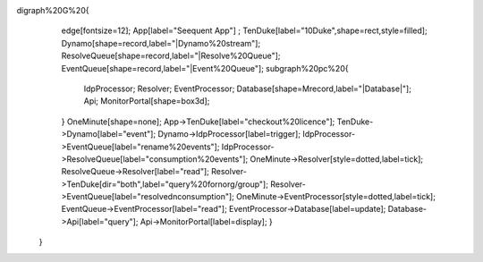 digraph%20G%20{
                edge[fontsize=12];
                App[label="Seequent App"] ;
                TenDuke[label="10Duke",shape=rect,style=filled];
                Dynamo[shape=record,label="|Dynamo%20stream"];
                ResolveQueue[shape=record,label="|Resolve%20Queue"];
                EventQueue[shape=record,label="|Event%20Queue"];
                subgraph%20pc%20{
                  IdpProcessor;
                  Resolver;
                  EventProcessor;
                  Database[shape=Mrecord,label="|Database|"];
                  Api;
                  MonitorPortal[shape=box3d];
                }
                OneMinute[shape=none];
                App->TenDuke[label="checkout%20licence"];
                TenDuke->Dynamo[label="event"];
                Dynamo->IdpProcessor[label=trigger];
                IdpProcessor->EventQueue[label="rename%20events"];
                IdpProcessor->ResolveQueue[label="consumption%20events"];
                OneMinute->Resolver[style=dotted,label=tick];
                ResolveQueue->Resolver[label="read"];
                Resolver->TenDuke[dir="both",label="query%20for\norg/group"];
                Resolver->EventQueue[label="resolved\nconsumption"];
                OneMinute->EventProcessor[style=dotted,label=tick];
                EventQueue->EventProcessor[label="read"];
                EventProcessor->Database[label=update];
                Database->Api[label="query"];
                Api->MonitorPortal[label=display];
                }
            }
